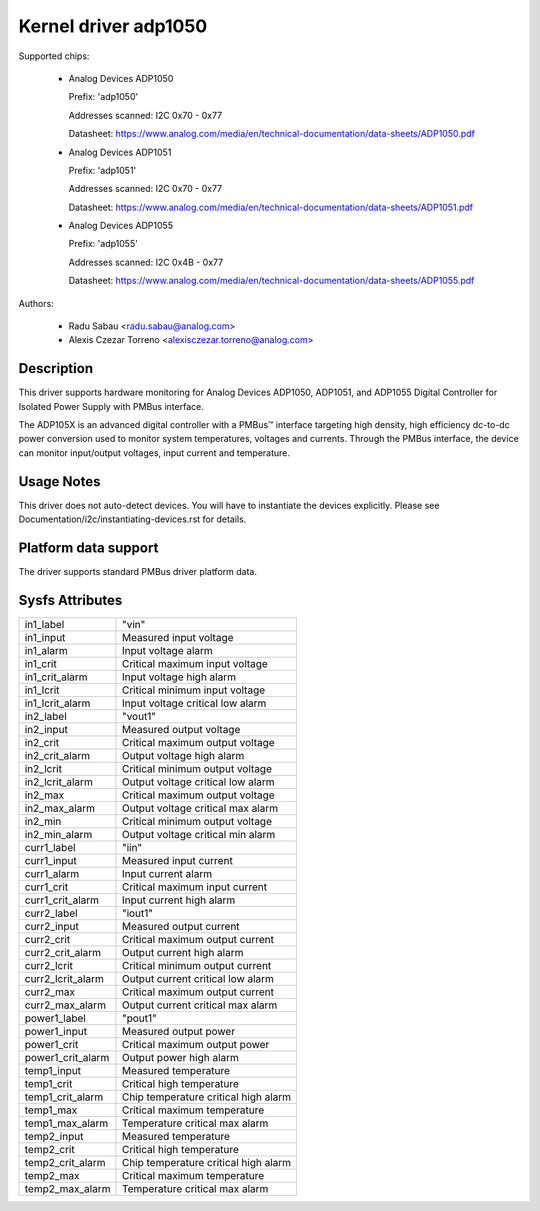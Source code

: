 .. SPDX-License-Identifier: GPL-2.0

Kernel driver adp1050
=====================

Supported chips:

  * Analog Devices ADP1050

    Prefix: 'adp1050'

    Addresses scanned: I2C 0x70 - 0x77

    Datasheet: https://www.analog.com/media/en/technical-documentation/data-sheets/ADP1050.pdf
    
  * Analog Devices ADP1051

    Prefix: 'adp1051'

    Addresses scanned: I2C 0x70 - 0x77

    Datasheet: https://www.analog.com/media/en/technical-documentation/data-sheets/ADP1051.pdf
    
  * Analog Devices ADP1055

    Prefix: 'adp1055'

    Addresses scanned: I2C 0x4B - 0x77

    Datasheet: https://www.analog.com/media/en/technical-documentation/data-sheets/ADP1055.pdf

Authors:

  - Radu Sabau <radu.sabau@analog.com>
  - Alexis Czezar Torreno <alexisczezar.torreno@analog.com>

Description
-----------

This driver supports hardware monitoring for Analog Devices ADP1050, ADP1051, and 
ADP1055 Digital Controller for Isolated Power Supply with PMBus interface.

The ADP105X is an advanced digital controller with a PMBus™
interface targeting high density, high efficiency dc-to-dc power
conversion used to monitor system temperatures, voltages and currents.
Through the PMBus interface, the device can monitor input/output voltages,
input current and temperature.

Usage Notes
-----------

This driver does not auto-detect devices. You will have to instantiate
the devices explicitly.
Please see Documentation/i2c/instantiating-devices.rst for details.

Platform data support
---------------------

The driver supports standard PMBus driver platform data.

Sysfs Attributes
----------------

================= ========================================
in1_label         "vin"
in1_input         Measured input voltage
in1_alarm	  Input voltage alarm
in1_crit          Critical maximum input voltage
in1_crit_alarm    Input voltage high alarm
in1_lcrit         Critical minimum input voltage
in1_lcrit_alarm   Input voltage critical low alarm
in2_label	  "vout1"
in2_input	  Measured output voltage
in2_crit	  Critical maximum output voltage
in2_crit_alarm    Output voltage high alarm
in2_lcrit	  Critical minimum output voltage
in2_lcrit_alarm	  Output voltage critical low alarm
in2_max           Critical maximum output voltage
in2_max_alarm     Output voltage critical max alarm
in2_min           Critical minimum output voltage
in2_min_alarm     Output voltage critical min alarm
curr1_label	  "iin"
curr1_input	  Measured input current
curr1_alarm	  Input current alarm
curr1_crit        Critical maximum input current
curr1_crit_alarm  Input current high alarm
curr2_label       "iout1"
curr2_input       Measured output current
curr2_crit        Critical maximum output current
curr2_crit_alarm  Output current high alarm
curr2_lcrit       Critical minimum output current
curr2_lcrit_alarm Output current critical low alarm
curr2_max         Critical maximum output current
curr2_max_alarm   Output current critical max alarm
power1_label      "pout1"
power1_input      Measured output power
power1_crit       Critical maximum output power
power1_crit_alarm Output power high alarm
temp1_input       Measured temperature
temp1_crit	  Critical high temperature
temp1_crit_alarm  Chip temperature critical high alarm
temp1_max         Critical maximum temperature
temp1_max_alarm   Temperature critical max alarm
temp2_input       Measured temperature
temp2_crit        Critical high temperature
temp2_crit_alarm  Chip temperature critical high alarm
temp2_max         Critical maximum temperature
temp2_max_alarm   Temperature critical max alarm
================= ========================================
